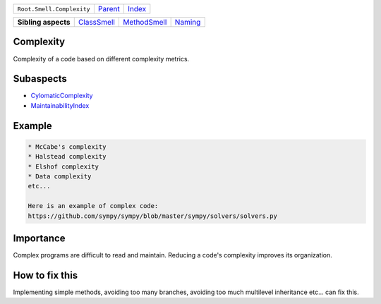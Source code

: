 +---------------------------+----------------------------+------------------------------------------------------------------+
| ``Root.Smell.Complexity`` | `Parent <../README.rst>`_  | `Index <//github.com/coala/aspect-docs/blob/master/README.rst>`_ |
+---------------------------+----------------------------+------------------------------------------------------------------+


+---------------------+------------------------------------------+--------------------------------------------+----------------------------------+
| **Sibling aspects** | `ClassSmell <../ClassSmell/README.rst>`_ | `MethodSmell <../MethodSmell/README.rst>`_ | `Naming <../Naming/README.rst>`_ |
+---------------------+------------------------------------------+--------------------------------------------+----------------------------------+

Complexity
==========
Complexity of a code based on different complexity metrics.

Subaspects
==========

* `CylomaticComplexity <CylomaticComplexity/README.rst>`_
* `MaintainabilityIndex <MaintainabilityIndex/README.rst>`_
Example
=======

.. code-block:: reStructuredText

    * McCabe's complexity
    * Halstead complexity
    * Elshof complexity
    * Data complexity
    etc...
    
    Here is an example of complex code:
    https://github.com/sympy/sympy/blob/master/sympy/solvers/solvers.py


Importance
==========

Complex programs are difficult to read and maintain. Reducing a code's
complexity improves its organization.

How to fix this
==========

Implementing simple methods, avoiding too many branches, avoiding too
much multilevel inheritance etc... can fix this.

